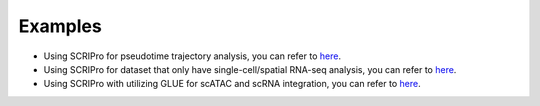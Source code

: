 Examples
===========

- Using SCRIPro for pseudotime trajectory analysis, you can refer to `here <https://github.com/xuyunfan9991/SCRIPro/blob/main/examples/Trajectory_workflow.ipynb>`_.
- Using SCRIPro for dataset that only have single-cell/spatial RNA-seq analysis, you can refer to `here <https://github.com/xuyunfan9991/SCRIPro/blob/main/examples/only_rna_workflow.ipynb>`_.
- Using SCRIPro with utilizing GLUE for scATAC and scRNA integration, you can refer to `here <https://github.com/xuyunfan9991/SCRIPro/blob/main/examples/Use_Glue.ipynb>`_.



